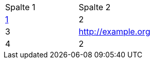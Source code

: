 [cols="1,1"]
|===
.>|Spalte 1
.>|Spalte 2

.>|http://example.org/[1]
.>|2

.>|3
.>|http://example.org/[http://example.org]

.>|4
.>|2

|===